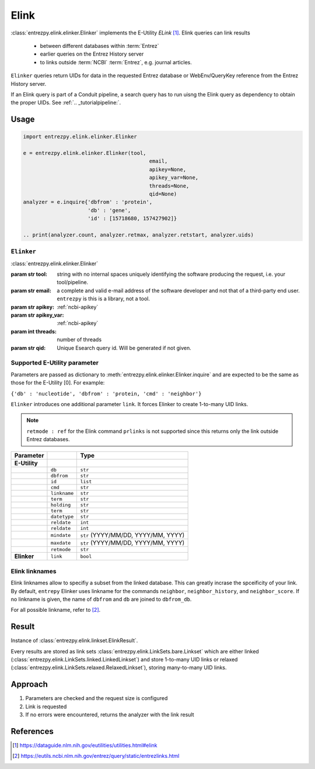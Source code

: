 .. _elink:

Elink
=====

:class:`entrezpy.elink.elinker.Elinker` implements the E-Utility
`ELink` [#]_. Elink queries can link results

 - between different databases within :term:`Entrez`
 - earlier queries on the Entrez History server
 - to links outside :term:`NCBI` :term:`Entrez`, e.g. journal articles.

``Elinker`` queries return UIDs for data in the requested Entrez database or
WebEnv/QueryKey reference from the Entrez History server.

If an Elink query is part of a Conduit pipeline, a search query has to run
uisng the Elink query as dependency to obtain the proper UIDs. See
:ref:`.. _tutorialpipeline:`.

Usage
-----
.. code::

  import entrezpy.elink.elinker.Elinker

  e = entrezpy.elink.elinker.Elinker(tool,
                                           email,
                                           apikey=None,
                                           apikey_var=None,
                                           threads=None,
                                           qid=None)
  analyzer = e.inquire{'dbfrom' : 'protein',
                       'db' : 'gene',
                       'id' : [15718680, 157427902]}

  .. print(analyzer.count, analyzer.retmax, analyzer.retstart, analyzer.uids)

``Elinker``
~~~~~~~~~~~~~

:class:`entrezpy.elink.elinker.Elinker`

:param str tool: string with no internal spaces uniquely identifying the
                software producing the request, i.e. your tool/pipeline.
:param str email: a complete and valid e-mail address of the software developer
                  and not that of a third-party end user. ``entrezpy`` is this
                  is a library, not a tool.
:param str apikey:     :ref:`ncbi-apikey`
:param str apikey_var: :ref:`ncbi-apikey`
:param int threads:    number of threads
:param str qid:        Unique Esearch query id. Will be generated if not given.



Supported E-Utility parameter
~~~~~~~~~~~~~~~~~~~~~~~~~~~~~
Parameters are passed as dictionary to
:meth:`entrezpy.elink.elinker.Elinker.inquire` and are expected to be the
same as those for the E-Utility [0]. For example:

``{'db' : 'nucleotide', 'dbfrom' : 'protein, 'cmd' : 'neighbor'}``

``Elinker`` introduces one additional parameter ``link``. It forces Elinker to
create 1-to-many UID links.

.. note ::

  ``retmode : ref`` for the Elink command ``prlinks`` is not supported since
  this returns only the link outside Entrez databases.


=============   ==============    =====================================
Parameter                         Type
=============   ==============    =====================================
**E-Utility**
..              ``db``            ``str``
..              ``dbfrom``        ``str``
..              ``id``            ``list``
..              ``cmd``           ``str``
..              ``linkname``      ``str``
..              ``term``          ``str``
..              ``holding``       ``str``
..              ``term``          ``str``
..              ``datetype``      ``str``
..              ``reldate``       ``int``
..              ``reldate``       ``int``
..              ``mindate``       ``str`` (YYYY/MM/DD, YYYY/MM, YYYY)
..              ``maxdate``       ``str`` (YYYY/MM/DD, YYYY/MM, YYYY)
..              ``retmode``       ``str``
**Elinker**     ``link``          ``bool``
=============   ==============    =====================================

Elink linknames
~~~~~~~~~~~~~~~

Elink linknames allow to specifiy a subset from the linked database. This can
greatly incrase the spceificity of your link. By default, ``entrepy`` Elinker
uses linkname for the commands ``neighbor``, ``neighbor_history``, and
``neighbor_score``. If no linkname is given, the name of ``dbfrom`` and ``db``
are joined to ``dbfrom_db``.

For all possible linkname, refer to [#]_.

Result
------
Instance of :class:`entrezpy.elink.linkset.ElinkResult`.

Every results are stored as link sets :class:`entrezpy.elink.LinkSets.bare.Linkset`
which are either linked (:class:`entrezpy.elink.LinkSets.linked.LinkedLinkset`)
and store 1-to-many UID links  or relaxed
(:class:`entrezpy.elink.LinkSets.relaxed.RelaxedLinkset`), storing many-to-many
UID links.

Approach
--------

1. Parameters are checked and the request size is configured
2. Link is requested
3. If no errors were encountered, returns the analyzer with the link result


References
----------

.. [#] https://dataguide.nlm.nih.gov/eutilities/utilities.html#elink
.. [#] https://eutils.ncbi.nlm.nih.gov/entrez/query/static/entrezlinks.html
